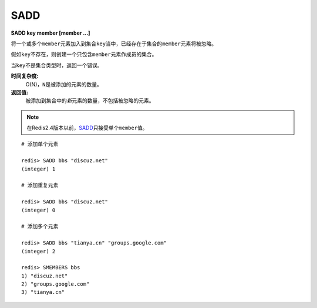 .. _sadd:

SADD
=====

**SADD key member [member ...]**

将一个或多个\ ``member``\ 元素加入到集合\ ``key``\ 当中，已经存在于集合的\ ``member``\ 元素将被忽略。

假如\ ``key``\ 不存在，则创建一个只包含\ ``member``\ 元素作成员的集合。

当\ ``key``\ 不是集合类型时，返回一个错误。

**时间复杂度:**
    O(N)，\ ``N``\ 是被添加的元素的数量。

**返回值:**
    被添加到集合中的\ *新*\ 元素的数量，不包括被忽略的元素。

.. note:: 在Redis2.4版本以前，\ `SADD`_\ 只接受单个\ ``member``\ 值。

::

    # 添加单个元素

    redis> SADD bbs "discuz.net"
    (integer) 1

    # 添加重复元素 

    redis> SADD bbs "discuz.net"
    (integer) 0

    # 添加多个元素

    redis> SADD bbs "tianya.cn" "groups.google.com"
    (integer) 2

    redis> SMEMBERS bbs
    1) "discuz.net"
    2) "groups.google.com"
    3) "tianya.cn"



